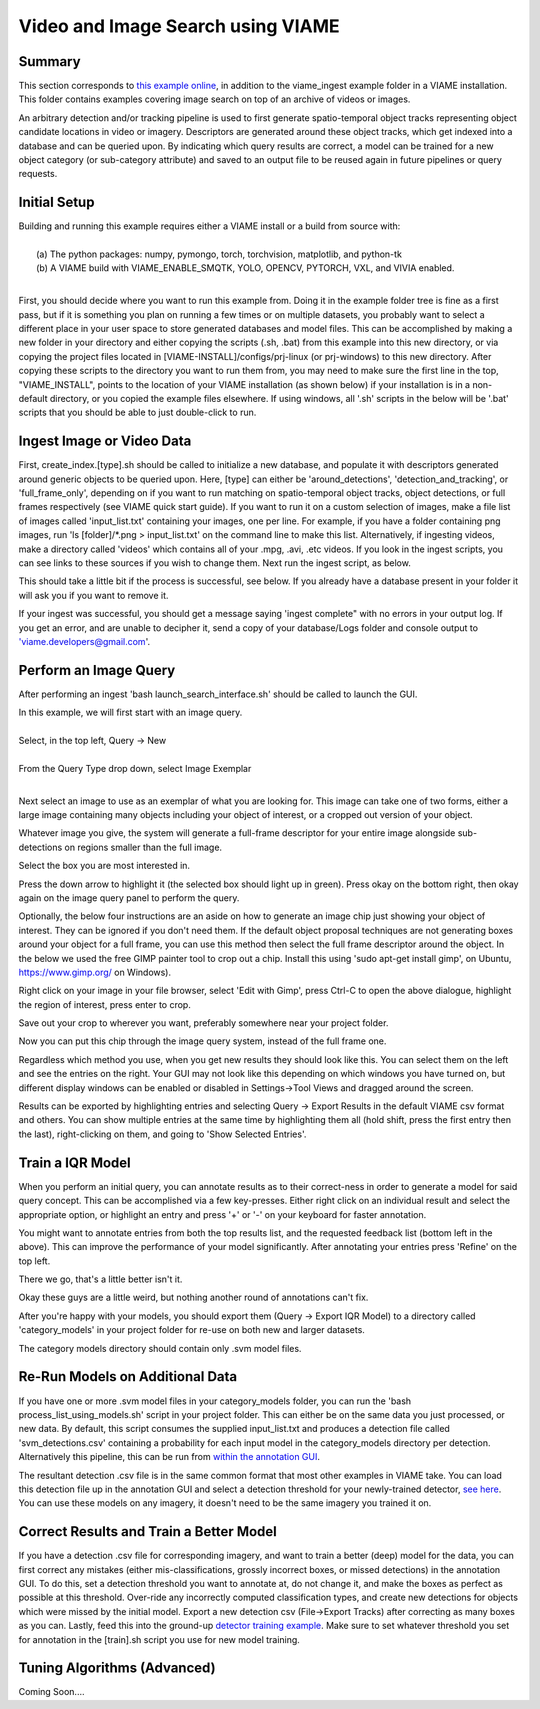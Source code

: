 
**********************************
Video and Image Search using VIAME
**********************************

Summary
=======

This section corresponds to `this example online`_, in addition to the
viame_ingest example folder in a VIAME installation. This folder contains examples
covering image search on top of an archive of videos or images.

.. _this example online: https://github.com/VIAME/VIAME/tree/master/examples/search_and_rapid_model_generation/viame_ingest

An arbitrary detection and/or tracking pipeline is used to first generate spatio-temporal
object tracks representing object candidate locations in video or imagery. Descriptors are
generated around these object tracks, which get indexed into a database and can be queried upon.
By indicating which query results are correct, a model can be trained for a new object
category (or sub-category attribute) and saved to an output file to be reused again in future
pipelines or query requests.

Initial Setup
=============

| Building and running this example requires either a VIAME install or a build from source with: 
|
|  (a) The python packages: numpy, pymongo, torch, torchvision, matplotlib, and python-tk
|  (b) A VIAME build with VIAME_ENABLE_SMQTK, YOLO, OPENCV, PYTORCH, VXL, and VIVIA enabled.
|
First, you should decide where you want to run this example from. Doing it in the example folder
tree is fine as a first pass, but if it is something you plan on running a few times or on multiple
datasets, you probably want to select a different place in your user space to store generated
databases and model files. This can be accomplished by making a new folder in your directory
and either copying the scripts (.sh, .bat) from this example into this new directory, or via
copying the project files located in [VIAME-INSTALL]/configs/prj-linux (or prj-windows) to this
new directory. After copying these scripts to the directory you want to run them from, you may need
to make sure the first line in the top, "VIAME_INSTALL", points to the location
of your VIAME installation (as shown below) if your installation is in a non-default directory, or
you copied the example files elsewhere. If using windows, all '.sh' scripts in the below will
be '.bat' scripts that you should be able to just double-click to run.

.. image:: http://www.viametoolkit.org/wp-content/uploads/2018/07/iqr_0_new_project.png
   :scale: 30
   :align: center
   :target: http://www.viametoolkit.org/wp-content/uploads/2018/07/iqr_0_new_project.png

Ingest Image or Video Data
==========================

First, create_index.[type].sh should be called to initialize a new database, and populate it
with descriptors generated around generic objects to be queried upon. Here, [type] can either
be 'around_detections', 'detection_and_tracking', or 'full_frame_only', depending on if you want
to run matching on spatio-temporal object tracks, object detections, or full frames respectively
(see VIAME quick start guide). If you want to run it on a custom selection of images, make a file
list of images called 'input_list.txt' containing your images, one per line. For example, if you
have a folder containing png images, run 'ls [folder]/*.png > input_list.txt' on the command line
to make this list. Alternatively, if ingesting videos, make a directory called 'videos' which contains
all of your .mpg, .avi, .etc videos. If you look in the ingest scripts, you can see links to these
sources if you wish to change them. Next run the ingest script, as below.

.. image:: http://www.viametoolkit.org/wp-content/uploads/2018/07/iqr_1_ingest.png
   :scale: 30
   :align: center
   :target: http://www.viametoolkit.org/wp-content/uploads/2018/07/iqr_1_ingest.png

This should take a little bit if the process is successful, see below. If you already have a
database present in your folder it will ask you if you want to remove it.

.. image:: http://www.viametoolkit.org/wp-content/uploads/2018/07/iqr_2_ingest.png
   :scale: 30
   :align: center
   :target: http://www.viametoolkit.org/wp-content/uploads/2018/07/iqr_2_ingest.png

If your ingest was successful, you should get a message saying 'ingest complete" with no
errors in your output log. If you get an error, and are unable to decipher it, send a copy
of your database/Logs folder and console output to 'viame.developers@gmail.com'.


Perform an Image Query
======================

After performing an ingest 'bash launch_search_interface.sh' should be called to launch the GUI.

.. image:: http://www.viametoolkit.org/wp-content/uploads/2018/07/iqr_3_launch_gui.png
   :scale: 30
   :align: center
   :target: http://www.viametoolkit.org/wp-content/uploads/2018/07/iqr_3_launch_gui.png

| In this example, we will first start with an image query.
| 
| Select, in the top left, Query -> New
|
| From the Query Type drop down, select Image Exemplar
|
Next select an image to use as an exemplar of what you are looking for. This image can
take one of two forms, either a large image containing many objects including your
object of interest, or a cropped out version of your object.

.. image:: http://www.viametoolkit.org/wp-content/uploads/2018/07/iqr_4_new_query.png
   :scale: 30
   :align: center
   :target: http://www.viametoolkit.org/wp-content/uploads/2018/07/iqr_4_new_query.png

Whatever image you give, the system will generate a full-frame descriptor for your entire
image alongside sub-detections on regions smaller than the full image.

.. image:: http://www.viametoolkit.org/wp-content/uploads/2018/07/iqr_5_query_result.png
   :scale: 30
   :align: center
   :target: http://www.viametoolkit.org/wp-content/uploads/2018/07/iqr_5_query_result.png

Select the box you are most interested in.

.. image:: http://www.viametoolkit.org/wp-content/uploads/2018/07/iqr_6_select_fish.png
   :scale: 30
   :align: center
   :target: http://www.viametoolkit.org/wp-content/uploads/2018/07/iqr_6_select_fish.png

Press the down arrow to highlight it (the selected box should light up in green). Press okay
on the bottom right, then okay again on the image query panel to perform the query.

Optionally, the below four instructions are an aside on how to generate an image chip just
showing your object of interest. They can be ignored if you don't need them. If the default
object proposal techniques are not generating boxes around your object for a full frame, you
can use this method then select the full frame descriptor around the object. In the below
we used the free GIMP painter tool to crop out a chip. Install this  using 'sudo apt-get
install gimp', on Ubuntu, https://www.gimp.org/ on Windows).

.. image:: http://www.viametoolkit.org/wp-content/uploads/2018/07/iqr_7_crop_fish.png
   :scale: 30
   :align: center
   :target: http://www.viametoolkit.org/wp-content/uploads/2018/07/iqr_7_crop_fish.png

Right click on your image in your file browser, select 'Edit with Gimp', press Ctrl-C to
open the above dialogue, highlight the region of interest, press enter to crop. 

.. image:: http://www.viametoolkit.org/wp-content/uploads/2018/07/iqr_8_cropped_fish.png
   :scale: 30
   :align: center
   :target: http://www.viametoolkit.org/wp-content/uploads/2018/07/iqr_8_cropped_fish.png

Save out your crop to wherever you want, preferably somewhere near your project folder.

.. image:: http://www.viametoolkit.org/wp-content/uploads/2018/07/iqr_9_select_fish_again.png
   :scale: 30
   :align: center
   :target: http://www.viametoolkit.org/wp-content/uploads/2018/07/iqr_9_select_fish_again.png

Now you can put this chip through the image query system, instead of the full frame one.

.. image:: http://www.viametoolkit.org/wp-content/uploads/2018/07/iqr_10_initial_results.png
   :scale: 30
   :align: center
   :target: http://www.viametoolkit.org/wp-content/uploads/2018/07/iqr_10_initial_results.png

Regardless which method you use, when you get new results they should look like this. You
can select them on the left and see the entries on the right. Your GUI may not look like this
depending on which windows you have turned on, but different display windows can be enabled
or disabled in Settings->Tool Views and dragged around the screen.

.. image:: http://www.viametoolkit.org/wp-content/uploads/2018/07/iqr_11_initial_results.png
   :scale: 30
   :align: center
   :target: http://www.viametoolkit.org/wp-content/uploads/2018/07/iqr_11_initial_results.png

Results can be exported by highlighting entries and selecting Query -> Export Results in the
default VIAME csv format and others. You can show multiple entries at the same time by highlighting
them all (hold shift, press the first entry then the last), right-clicking on them, and going
to 'Show Selected Entries'.

Train a IQR Model
=================

.. image:: http://www.viametoolkit.org/wp-content/uploads/2018/07/iqr_12_adjudacation.png
   :scale: 30
   :align: center
   :target: http://www.viametoolkit.org/wp-content/uploads/2018/07/iqr_12_adjudacation.png

When you perform an initial query, you can annotate results as to their correct-ness in order
to generate a model for said query concept. This can be accomplished via a few key-presses.
Either right click on an individual result and select the appropriate option, or highlight
an entry and press '+' or '-' on your keyboard for faster annotation.

.. image:: http://www.viametoolkit.org/wp-content/uploads/2018/07/iqr_13_feedback.png
   :scale: 30
   :align: center
   :target: http://www.viametoolkit.org/wp-content/uploads/2018/07/iqr_13_feedback.png

You might want to annotate entries from both the top results list, and the requested
feedback list (bottom left in the above). This can improve the performance of your
model significantly. After annotating your entries press 'Refine' on the top left.

.. image:: http://www.viametoolkit.org/wp-content/uploads/2018/07/iqr_14_next_n_results.png
   :scale: 30
   :align: center
   :target: http://www.viametoolkit.org/wp-content/uploads/2018/07/iqr_14_next_n_results.png

There we go, that's a little better isn't it.

.. image:: http://www.viametoolkit.org/wp-content/uploads/2018/07/iqr_15_next_n_results.png
   :scale: 30
   :align: center
   :target: http://www.viametoolkit.org/wp-content/uploads/2018/07/iqr_15_next_n_results.png

.. image:: http://www.viametoolkit.org/wp-content/uploads/2018/07/iqr_16_next_n_results.png
   :scale: 30
   :align: center
   :target: http://www.viametoolkit.org/wp-content/uploads/2018/07/iqr_16_next_n_results.png

Okay these guys are a little weird, but nothing another round of annotations can't fix.

After you're happy with your models, you should export them (Query -> Export IQR Model) to
a directory called 'category_models' in your project folder for re-use on both new and larger
datasets.

.. image:: http://www.viametoolkit.org/wp-content/uploads/2018/07/iqr_17_saved_models.png
   :scale: 30
   :align: center
   :target: http://www.viametoolkit.org/wp-content/uploads/2018/07/iqr_17_saved_models.png

The category models directory should contain only .svm model files.

Re-Run Models on Additional Data
================================

If you have one or more .svm model files in your category_models folder, you can run the
'bash process_list_using_models.sh' script in your project folder. This can either be on
the same data you just processed, or new data. By default, this script consumes the supplied
input_list.txt and produces a detection file called 'svm_detections.csv' containing a probability
for each input model in the category_models directory per detection. Alternatively this pipeline,
this can be run from `within the annotation GUI`_.

.. image:: http://www.viametoolkit.org/wp-content/uploads/2018/07/iqr_18_produced_detections.png
   :scale: 30
   :align: center
   :target: http://www.viametoolkit.org/wp-content/uploads/2018/07/iqr_18_produced_detections.png

The resultant detection .csv file is in the same common format that most other examples in VIAME
take. You can load this detection file up in the annotation GUI and select a detection threshold
for your newly-trained detector, `see here`_. You can use these models on any imagery, it doesn't
need to be the same imagery you trained it on.

.. image:: http://www.viametoolkit.org/wp-content/uploads/2018/07/iqr_19_edited_detections.png
   :scale: 10
   :align: center
   :target: http://www.viametoolkit.org/wp-content/uploads/2018/07/iqr_19_edited_detections.png

.. _within the annotation GUI: https://github.com/VIAME/VIAME/tree/master/examples/object_detection
.. _see here: https://github.com/VIAME/VIAME/tree/master/examples/annotation_and_visualization

Correct Results and Train a Better Model
========================================

If you have a detection .csv file for corresponding imagery, and want to train a better (deep)
model for the data, you can first correct any mistakes (either mis-classifications,
grossly incorrect boxes, or missed detections) in the annotation GUI. To do this, set a detection
threshold you want to annotate at, do not change it, and make the boxes as perfect as possible
at this threshold. Over-ride any incorrectly computed classification types, and create new
detections for objects which were missed by the initial model. Export a new detection csv
(File->Export Tracks) after correcting as many boxes as you can. Lastly, feed this into the
ground-up `detector training example`_. Make sure to set whatever threshold you set for annotation
in the [train].sh script you use for new model training.

.. image:: http://www.viametoolkit.org/wp-content/uploads/2018/07/iqr_20_edited_detections.png
   :scale: 30
   :align: center
   :target: http://www.viametoolkit.org/wp-content/uploads/2018/07/iqr_20_edited_detections.png

.. _detector training example: https://github.com/VIAME/VIAME/tree/master/examples/object_detector_training

Tuning Algorithms (Advanced)
============================

Coming Soon....
